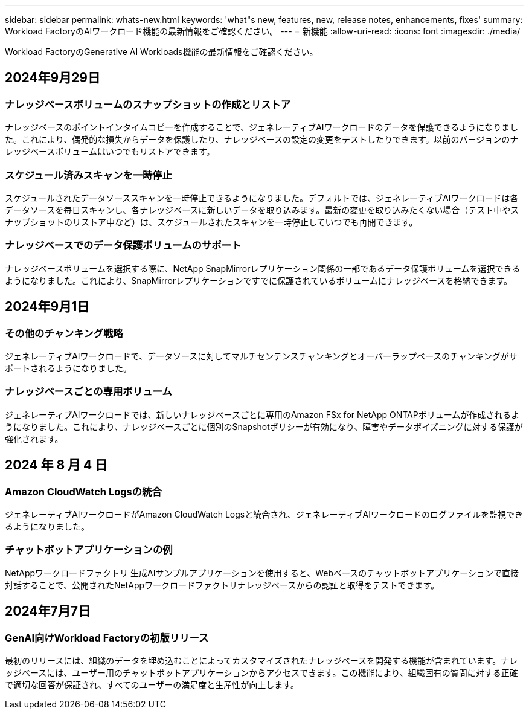 ---
sidebar: sidebar 
permalink: whats-new.html 
keywords: 'what"s new, features, new, release notes, enhancements, fixes' 
summary: Workload FactoryのAIワークロード機能の最新情報をご確認ください。 
---
= 新機能
:allow-uri-read: 
:icons: font
:imagesdir: ./media/


[role="lead"]
Workload FactoryのGenerative AI Workloads機能の最新情報をご確認ください。



== 2024年9月29日



=== ナレッジベースボリュームのスナップショットの作成とリストア

ナレッジベースのポイントインタイムコピーを作成することで、ジェネレーティブAIワークロードのデータを保護できるようになりました。これにより、偶発的な損失からデータを保護したり、ナレッジベースの設定の変更をテストしたりできます。以前のバージョンのナレッジベースボリュームはいつでもリストアできます。



=== スケジュール済みスキャンを一時停止

スケジュールされたデータソーススキャンを一時停止できるようになりました。デフォルトでは、ジェネレーティブAIワークロードは各データソースを毎日スキャンし、各ナレッジベースに新しいデータを取り込みます。最新の変更を取り込みたくない場合（テスト中やスナップショットのリストア中など）は、スケジュールされたスキャンを一時停止していつでも再開できます。



=== ナレッジベースでのデータ保護ボリュームのサポート

ナレッジベースボリュームを選択する際に、NetApp SnapMirrorレプリケーション関係の一部であるデータ保護ボリュームを選択できるようになりました。これにより、SnapMirrorレプリケーションですでに保護されているボリュームにナレッジベースを格納できます。



== 2024年9月1日



=== その他のチャンキング戦略

ジェネレーティブAIワークロードで、データソースに対してマルチセンテンスチャンキングとオーバーラップベースのチャンキングがサポートされるようになりました。



=== ナレッジベースごとの専用ボリューム

ジェネレーティブAIワークロードでは、新しいナレッジベースごとに専用のAmazon FSx for NetApp ONTAPボリュームが作成されるようになりました。これにより、ナレッジベースごとに個別のSnapshotポリシーが有効になり、障害やデータポイズニングに対する保護が強化されます。



== 2024 年 8 月 4 日



=== Amazon CloudWatch Logsの統合

ジェネレーティブAIワークロードがAmazon CloudWatch Logsと統合され、ジェネレーティブAIワークロードのログファイルを監視できるようになりました。



=== チャットボットアプリケーションの例

NetAppワークロードファクトリ 生成AIサンプルアプリケーションを使用すると、Webベースのチャットボットアプリケーションで直接対話することで、公開されたNetAppワークロードファクトリナレッジベースからの認証と取得をテストできます。



== 2024年7月7日



=== GenAI向けWorkload Factoryの初版リリース

最初のリリースには、組織のデータを埋め込むことによってカスタマイズされたナレッジベースを開発する機能が含まれています。ナレッジベースには、ユーザー用のチャットボットアプリケーションからアクセスできます。この機能により、組織固有の質問に対する正確で適切な回答が保証され、すべてのユーザーの満足度と生産性が向上します。
